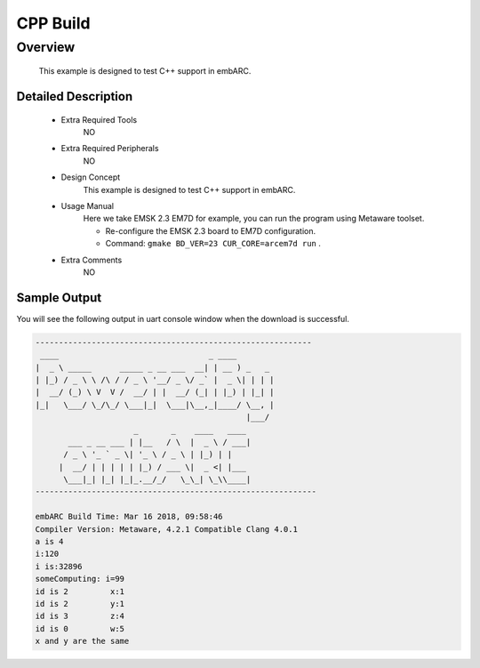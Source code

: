 .. _example_cxx:

CPP Build
#########

Overview
********

 This example is designed to test C++ support in embARC.

Detailed Description
====================
 - Extra Required Tools
      NO

 - Extra Required Peripherals
      NO

 - Design Concept
    This example is designed to test C++ support in embARC.

 - Usage Manual
    Here we take EMSK 2.3 EM7D for example, you can run the program using Metaware toolset.

    - Re-configure the EMSK 2.3 board to EM7D configuration.
    - Command: ``gmake BD_VER=23 CUR_CORE=arcem7d run`` .

 - Extra Comments
    NO

Sample Output
=============

You will see the following output in uart console window when the download is successful.

.. code-block:: console

    -----------------------------------------------------------
     ____                                _ ____
    |  _ \ _____      _____ _ __ ___  __| | __ ) _   _
    | |_) / _ \ \ /\ / / _ \ '__/ _ \/ _` |  _ \| | | |
    |  __/ (_) \ V  V /  __/ | |  __/ (_| | |_) | |_| |
    |_|   \___/ \_/\_/ \___|_|  \___|\__,_|____/ \__, |
                                                 |___/
                         _       _    ____   ____
           ___ _ __ ___ | |__   / \  |  _ \ / ___|
          / _ \ '_ ` _ \| '_ \ / _ \ | |_) | |
         |  __/ | | | | | |_) / ___ \|  _ <| |___
          \___|_| |_| |_|_.__/_/   \_\_| \_\\____|
    ------------------------------------------------------------

    embARC Build Time: Mar 16 2018, 09:58:46
    Compiler Version: Metaware, 4.2.1 Compatible Clang 4.0.1
    a is 4
    i:120
    i is:32896
    someComputing: i=99
    id is 2         x:1
    id is 2         y:1
    id is 3         z:4
    id is 0         w:5
    x and y are the same
